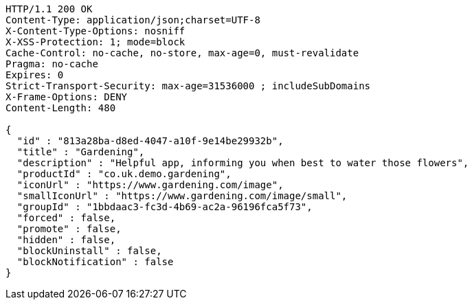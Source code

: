 [source,http,options="nowrap"]
----
HTTP/1.1 200 OK
Content-Type: application/json;charset=UTF-8
X-Content-Type-Options: nosniff
X-XSS-Protection: 1; mode=block
Cache-Control: no-cache, no-store, max-age=0, must-revalidate
Pragma: no-cache
Expires: 0
Strict-Transport-Security: max-age=31536000 ; includeSubDomains
X-Frame-Options: DENY
Content-Length: 480

{
  "id" : "813a28ba-d8ed-4047-a10f-9e14be29932b",
  "title" : "Gardening",
  "description" : "Helpful app, informing you when best to water those flowers",
  "productId" : "co.uk.demo.gardening",
  "iconUrl" : "https://www.gardening.com/image",
  "smallIconUrl" : "https://www.gardening.com/image/small",
  "groupId" : "1bbdaac3-fc3d-4b69-ac2a-96196fca5f73",
  "forced" : false,
  "promote" : false,
  "hidden" : false,
  "blockUninstall" : false,
  "blockNotification" : false
}
----